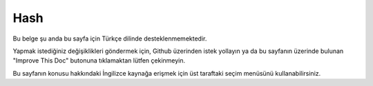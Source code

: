 Hash
####

.. php:namespace:: Cake\Utility

.. php:class:: Hash

Bu belge şu anda bu sayfa için Türkçe dilinde desteklenmemektedir.

Yapmak istediğiniz değişiklikleri göndermek için, Github üzerinden istek yollayın ya da bu sayfanın üzerinde bulunan "Improve This Doc" butonuna tıklamaktan lütfen çekinmeyin.

Bu sayfanın konusu hakkındaki İngilizce kaynağa erişmek için üst taraftaki seçim menüsünü kullanabilirsiniz.

.. meta::
    :title lang=tr: Hash
    :keywords lang=tr: array array,path array,array name,numeric key,regular expression,result set,person name,brackets,syntax,cakephp,elements,php,set path
